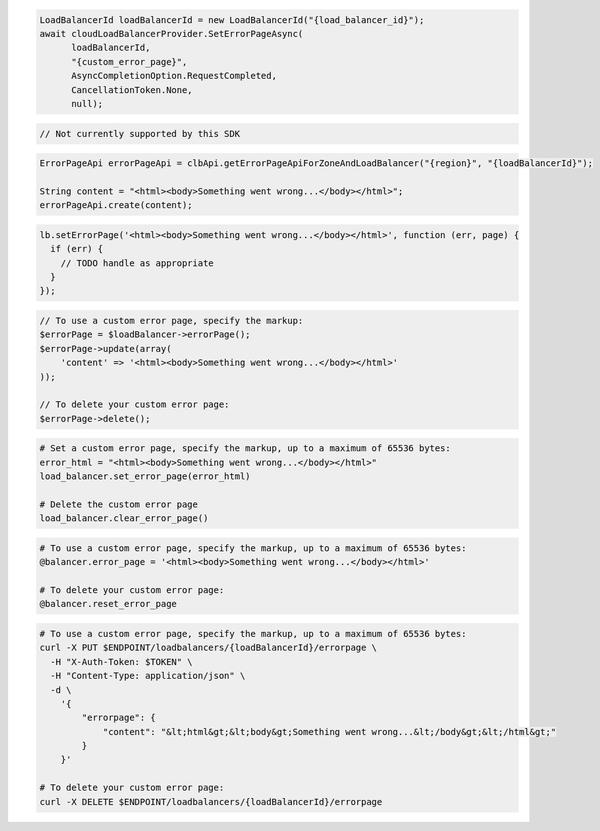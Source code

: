 .. code-block:: csharp

  LoadBalancerId loadBalancerId = new LoadBalancerId("{load_balancer_id}");
  await cloudLoadBalancerProvider.SetErrorPageAsync(
	loadBalancerId, 
	"{custom_error_page}", 
	AsyncCompletionOption.RequestCompleted, 
	CancellationToken.None, 
	null);

.. code-block:: go

  // Not currently supported by this SDK

.. code-block:: java

  ErrorPageApi errorPageApi = clbApi.getErrorPageApiForZoneAndLoadBalancer("{region}", "{loadBalancerId}");

  String content = "<html><body>Something went wrong...</body></html>";
  errorPageApi.create(content);

.. code-block:: javascript

  lb.setErrorPage('<html><body>Something went wrong...</body></html>', function (err, page) {
    if (err) {
      // TODO handle as appropriate
    }
  });

.. code-block:: php

  // To use a custom error page, specify the markup:
  $errorPage = $loadBalancer->errorPage();
  $errorPage->update(array(
      'content' => '<html><body>Something went wrong...</body></html>'
  ));

  // To delete your custom error page:
  $errorPage->delete();

.. code-block:: python

  # Set a custom error page, specify the markup, up to a maximum of 65536 bytes:
  error_html = "<html><body>Something went wrong...</body></html>"
  load_balancer.set_error_page(error_html)

  # Delete the custom error page
  load_balancer.clear_error_page()

.. code-block:: ruby

  # To use a custom error page, specify the markup, up to a maximum of 65536 bytes:
  @balancer.error_page = '<html><body>Something went wrong...</body></html>'

  # To delete your custom error page:
  @balancer.reset_error_page

.. code-block:: sh

  # To use a custom error page, specify the markup, up to a maximum of 65536 bytes:
  curl -X PUT $ENDPOINT/loadbalancers/{loadBalancerId}/errorpage \
    -H "X-Auth-Token: $TOKEN" \
    -H "Content-Type: application/json" \
    -d \
      '{
          "errorpage": {
              "content": "&lt;html&gt;&lt;body&gt;Something went wrong...&lt;/body&gt;&lt;/html&gt;"
          }
      }'

  # To delete your custom error page:
  curl -X DELETE $ENDPOINT/loadbalancers/{loadBalancerId}/errorpage
